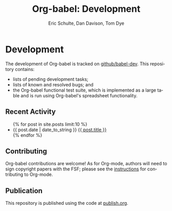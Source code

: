#+OPTIONS:    H:3 num:nil toc:2 \n:nil @:t ::t |:t ^:{} -:t f:t *:t TeX:t LaTeX:t skip:nil d:(HIDE) tags:not-in-toc
#+STARTUP:    align fold nodlcheck hidestars oddeven lognotestate hideblocks
#+SEQ_TODO:   TODO(t) INPROGRESS(i) WAITING(w@) | DONE(d) CANCELED(c@)
#+TAGS:       Write(w) Update(u) Fix(f) Check(c) noexport(n)
#+TITLE:      Org-babel: Development
#+AUTHOR:     Eric Schulte, Dan Davison, Tom Dye
#+EMAIL:      schulte.eric at gmail dot com, davison at stats dot ox dot ac dot uk
#+LANGUAGE:   en
#+STYLE:      <style type="text/css">#outline-container-introduction{ clear:both; }</style>

* Comment                                                          :noexport:
As development files will live on github I pulled this section out of
our monolithic introduction and am placing it in a short introduction
to the github development repo.

* Development
  The development of Org-babel is tracked on [[http://github.com/eschulte/babel-dev/][github/babel-dev]].  This
  repository contains:
  - lists of pending development tasks;
  - lists of known and resolved bugs; and
  - the Org-babel functional test suite, which is implemented as a
    large table and is run using Org-babel's spreadsheet
    functionality.

** Recent Activity
   #+begin_html 
     <ul>
       {% for post in site.posts limit:10 %}
       <li>
         <span class="timestamp">{{ post.date | date_to_string }}</span> <a href=".{{ post.url }}">{{ post.title }}</a>
       </li>
       {% endfor %}
     </ul>
   #+end_html
** Contributing
   Org-babel contributions are welcome! As for Org-mode, authors will
   need to sign copyright papers with the FSF; please see the
   [[http://orgmode.org/worg/org-contribute.php][instructions]] for contributing to Org-mode.
   
** Publication
   This repository is published using the code at [[file:publish.org][publish.org]].
